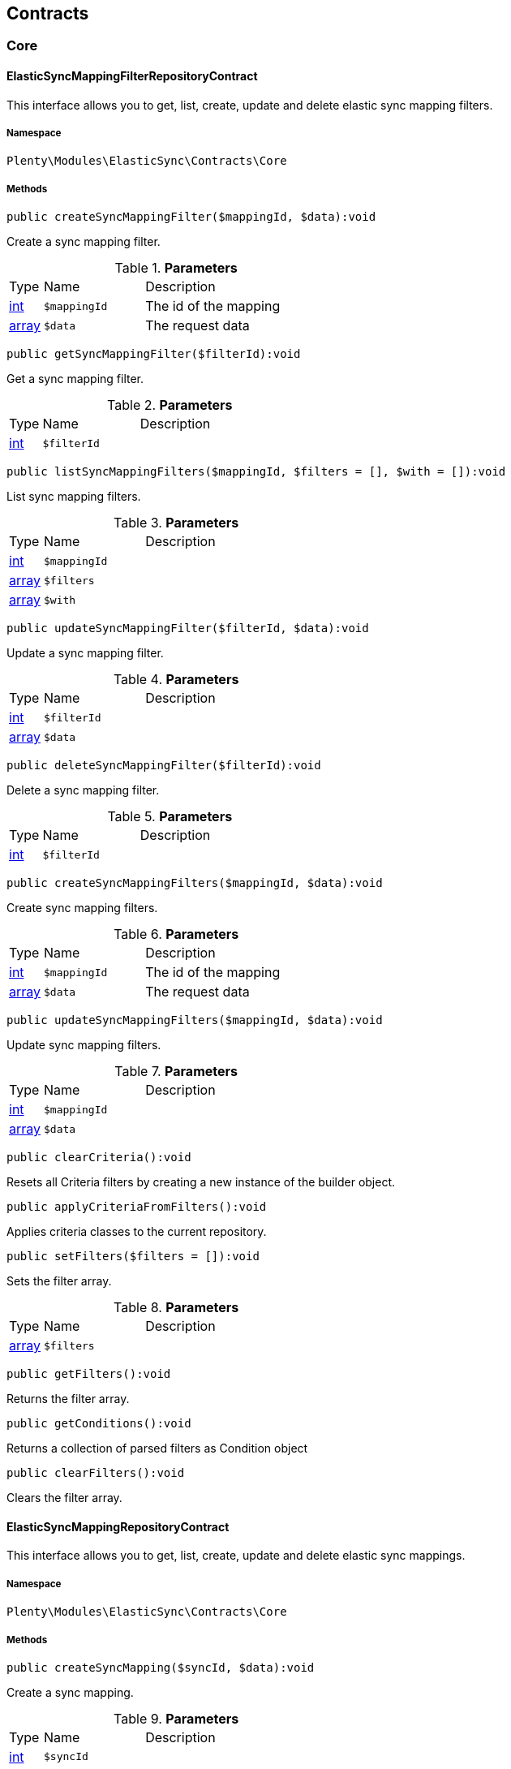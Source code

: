 

[[elasticsync_contracts]]
== Contracts

[[elasticsync_contracts_core]]
===  Core
[[elasticsync_core_elasticsyncmappingfilterrepositorycontract]]
==== ElasticSyncMappingFilterRepositoryContract

This interface allows you to get, list, create, update and delete elastic sync mapping filters.



===== Namespace

`Plenty\Modules\ElasticSync\Contracts\Core`






===== Methods

[source%nowrap, php]
----

public createSyncMappingFilter($mappingId, $data):void

----

    





Create a sync mapping filter.

.*Parameters*
[cols="10%,30%,60%"]
|===
|Type |Name |Description
|link:http://php.net/int[int^]
a|`$mappingId`
a|The id of the mapping

|link:http://php.net/array[array^]
a|`$data`
a|The request data
|===


[source%nowrap, php]
----

public getSyncMappingFilter($filterId):void

----

    





Get a sync mapping filter.

.*Parameters*
[cols="10%,30%,60%"]
|===
|Type |Name |Description
|link:http://php.net/int[int^]
a|`$filterId`
a|
|===


[source%nowrap, php]
----

public listSyncMappingFilters($mappingId, $filters = [], $with = []):void

----

    





List sync mapping filters.

.*Parameters*
[cols="10%,30%,60%"]
|===
|Type |Name |Description
|link:http://php.net/int[int^]
a|`$mappingId`
a|

|link:http://php.net/array[array^]
a|`$filters`
a|

|link:http://php.net/array[array^]
a|`$with`
a|
|===


[source%nowrap, php]
----

public updateSyncMappingFilter($filterId, $data):void

----

    





Update a sync mapping filter.

.*Parameters*
[cols="10%,30%,60%"]
|===
|Type |Name |Description
|link:http://php.net/int[int^]
a|`$filterId`
a|

|link:http://php.net/array[array^]
a|`$data`
a|
|===


[source%nowrap, php]
----

public deleteSyncMappingFilter($filterId):void

----

    





Delete a sync mapping filter.

.*Parameters*
[cols="10%,30%,60%"]
|===
|Type |Name |Description
|link:http://php.net/int[int^]
a|`$filterId`
a|
|===


[source%nowrap, php]
----

public createSyncMappingFilters($mappingId, $data):void

----

    





Create sync mapping filters.

.*Parameters*
[cols="10%,30%,60%"]
|===
|Type |Name |Description
|link:http://php.net/int[int^]
a|`$mappingId`
a|The id of the mapping

|link:http://php.net/array[array^]
a|`$data`
a|The request data
|===


[source%nowrap, php]
----

public updateSyncMappingFilters($mappingId, $data):void

----

    





Update sync mapping filters.

.*Parameters*
[cols="10%,30%,60%"]
|===
|Type |Name |Description
|link:http://php.net/int[int^]
a|`$mappingId`
a|

|link:http://php.net/array[array^]
a|`$data`
a|
|===


[source%nowrap, php]
----

public clearCriteria():void

----

    





Resets all Criteria filters by creating a new instance of the builder object.

[source%nowrap, php]
----

public applyCriteriaFromFilters():void

----

    





Applies criteria classes to the current repository.

[source%nowrap, php]
----

public setFilters($filters = []):void

----

    





Sets the filter array.

.*Parameters*
[cols="10%,30%,60%"]
|===
|Type |Name |Description
|link:http://php.net/array[array^]
a|`$filters`
a|
|===


[source%nowrap, php]
----

public getFilters():void

----

    





Returns the filter array.

[source%nowrap, php]
----

public getConditions():void

----

    





Returns a collection of parsed filters as Condition object

[source%nowrap, php]
----

public clearFilters():void

----

    





Clears the filter array.


[[elasticsync_core_elasticsyncmappingrepositorycontract]]
==== ElasticSyncMappingRepositoryContract

This interface allows you to get, list, create, update and delete elastic sync mappings.



===== Namespace

`Plenty\Modules\ElasticSync\Contracts\Core`






===== Methods

[source%nowrap, php]
----

public createSyncMapping($syncId, $data):void

----

    





Create a sync mapping.

.*Parameters*
[cols="10%,30%,60%"]
|===
|Type |Name |Description
|link:http://php.net/int[int^]
a|`$syncId`
a|

|link:http://php.net/array[array^]
a|`$data`
a|The request data
|===


[source%nowrap, php]
----

public getSyncMapping($mappingId, $with = []):void

----

    





Get a sync mapping.

.*Parameters*
[cols="10%,30%,60%"]
|===
|Type |Name |Description
|link:http://php.net/int[int^]
a|`$mappingId`
a|

|link:http://php.net/array[array^]
a|`$with`
a|
|===


[source%nowrap, php]
----

public listSyncMappings($syncId, $page = 1, $itemsPerPage = 50, $paginate = 1, $filters = [], $with = []):Plenty\Repositories\Models\PaginatedResult

----

    


====== *Return type:*        xref:Miscellaneous.adoc#miscellaneous_models_paginatedresult[`PaginatedResult`]


List sync mappings.

.*Parameters*
[cols="10%,30%,60%"]
|===
|Type |Name |Description
|link:http://php.net/int[int^]
a|`$syncId`
a|

|link:http://php.net/int[int^]
a|`$page`
a|

|link:http://php.net/int[int^]
a|`$itemsPerPage`
a|

|link:http://php.net/int[int^]
a|`$paginate`
a|

|link:http://php.net/array[array^]
a|`$filters`
a|

|link:http://php.net/array[array^]
a|`$with`
a|
|===


[source%nowrap, php]
----

public updateSyncMapping($mappingId, $data):void

----

    





Update a sync mapping.

.*Parameters*
[cols="10%,30%,60%"]
|===
|Type |Name |Description
|link:http://php.net/int[int^]
a|`$mappingId`
a|

|link:http://php.net/array[array^]
a|`$data`
a|
|===


[source%nowrap, php]
----

public deleteSyncMapping($mappingId):void

----

    





Delete a sync mapping.

.*Parameters*
[cols="10%,30%,60%"]
|===
|Type |Name |Description
|link:http://php.net/int[int^]
a|`$mappingId`
a|
|===


[source%nowrap, php]
----

public deleteSyncMappings($mappingIds):void

----

    





Delete one or more mappings.

.*Parameters*
[cols="10%,30%,60%"]
|===
|Type |Name |Description
|link:http://php.net/array[array^]
a|`$mappingIds`
a|
|===


[source%nowrap, php]
----

public copySyncMapping($mappingIds):array

----

    





Copy sync mapping.

.*Parameters*
[cols="10%,30%,60%"]
|===
|Type |Name |Description
|link:http://php.net/array[array^]
a|`$mappingIds`
a|
|===


[source%nowrap, php]
----

public mappingValues($sync_type):array

----

    





Get the mapping values.

.*Parameters*
[cols="10%,30%,60%"]
|===
|Type |Name |Description
|link:http://php.net/string[string^]
a|`$sync_type`
a|
|===


[source%nowrap, php]
----

public fieldValuesMap():array

----

[WARNING]
.Deprecated! 
====

This method will not be supported in the future. Please refrain from using it as soon as possible.

====
    





Get the field value map for all sync types.

[source%nowrap, php]
----

public listVariationMatched():array

----

    





Get a list with variation matches.

[source%nowrap, php]
----

public modelKeyToFieldValueKey($syncType):array

----

    





Get the model key to field value key.

.*Parameters*
[cols="10%,30%,60%"]
|===
|Type |Name |Description
|link:http://php.net/string[string^]
a|`$syncType`
a|
|===


[source%nowrap, php]
----

public filterLabelList():array

----

    





Get the label list for mapping filtration.

[source%nowrap, php]
----

public mappingValuesTree($data):array

----

    





Get the mapping values tree.

.*Parameters*
[cols="10%,30%,60%"]
|===
|Type |Name |Description
|link:http://php.net/array[array^]
a|`$data`
a|
|===


[source%nowrap, php]
----

public csvColumns($syncId):array

----

    





Get the csv columns of a sync.

.*Parameters*
[cols="10%,30%,60%"]
|===
|Type |Name |Description
|link:http://php.net/int[int^]
a|`$syncId`
a|
|===


[source%nowrap, php]
----

public rowCsv($syncId):array

----

    





Get the csv rows.

.*Parameters*
[cols="10%,30%,60%"]
|===
|Type |Name |Description
|link:http://php.net/int[int^]
a|`$syncId`
a|
|===


[source%nowrap, php]
----

public getPlentyFieldsValueMap($syncDataType):array

----

    





Get the plenty fields value map for a particular sync type.

.*Parameters*
[cols="10%,30%,60%"]
|===
|Type |Name |Description
|link:http://php.net/string[string^]
a|`$syncDataType`
a|
|===


[source%nowrap, php]
----

public clearCriteria():void

----

    





Resets all Criteria filters by creating a new instance of the builder object.

[source%nowrap, php]
----

public applyCriteriaFromFilters():void

----

    





Applies criteria classes to the current repository.

[source%nowrap, php]
----

public setFilters($filters = []):void

----

    





Sets the filter array.

.*Parameters*
[cols="10%,30%,60%"]
|===
|Type |Name |Description
|link:http://php.net/array[array^]
a|`$filters`
a|
|===


[source%nowrap, php]
----

public getFilters():void

----

    





Returns the filter array.

[source%nowrap, php]
----

public getConditions():void

----

    





Returns a collection of parsed filters as Condition object

[source%nowrap, php]
----

public clearFilters():void

----

    





Clears the filter array.


[[elasticsync_core_elasticsyncmappingrowrepositorycontract]]
==== ElasticSyncMappingRowRepositoryContract

This interface allows you to get, list, create, update and delete elastic sync mapping rows.



===== Namespace

`Plenty\Modules\ElasticSync\Contracts\Core`






===== Methods

[source%nowrap, php]
----

public createSyncMappingRow($mappingId, $data):void

----

    





Create a sync mapping row.

.*Parameters*
[cols="10%,30%,60%"]
|===
|Type |Name |Description
|link:http://php.net/int[int^]
a|`$mappingId`
a|The id of the mapping

|link:http://php.net/array[array^]
a|`$data`
a|The request data
|===


[source%nowrap, php]
----

public getSyncMappingRow($rowId):void

----

    





Get a sync mapping row.

.*Parameters*
[cols="10%,30%,60%"]
|===
|Type |Name |Description
|link:http://php.net/int[int^]
a|`$rowId`
a|
|===


[source%nowrap, php]
----

public listSyncMappingRows($mappingId, $filters = [], $with = [], $page = 1, $itemsPerPage = 25):void

----

    





List sync mapping rows.

.*Parameters*
[cols="10%,30%,60%"]
|===
|Type |Name |Description
|link:http://php.net/int[int^]
a|`$mappingId`
a|

|link:http://php.net/array[array^]
a|`$filters`
a|

|link:http://php.net/array[array^]
a|`$with`
a|

|link:http://php.net/int[int^]
a|`$page`
a|

|link:http://php.net/int[int^]
a|`$itemsPerPage`
a|
|===


[source%nowrap, php]
----

public updateSyncMappingRow($rowId, $data):void

----

    





Update a sync mapping row.

.*Parameters*
[cols="10%,30%,60%"]
|===
|Type |Name |Description
|link:http://php.net/int[int^]
a|`$rowId`
a|

|link:http://php.net/array[array^]
a|`$data`
a|
|===


[source%nowrap, php]
----

public deleteSyncMappingRow($rowId):void

----

    





Delete a sync mapping row.

.*Parameters*
[cols="10%,30%,60%"]
|===
|Type |Name |Description
|link:http://php.net/int[int^]
a|`$rowId`
a|
|===


[source%nowrap, php]
----

public updateSyncMappingRows($mappingId, $data):void

----

    





Update sync mapping rows.

.*Parameters*
[cols="10%,30%,60%"]
|===
|Type |Name |Description
|link:http://php.net/int[int^]
a|`$mappingId`
a|

|link:http://php.net/array[array^]
a|`$data`
a|
|===


[source%nowrap, php]
----

public createSyncMappingRows($mappingId, $data):void

----

    





Create sync mapping rows.

.*Parameters*
[cols="10%,30%,60%"]
|===
|Type |Name |Description
|link:http://php.net/int[int^]
a|`$mappingId`
a|The id of the mapping

|link:http://php.net/array[array^]
a|`$data`
a|The request data
|===


[source%nowrap, php]
----

public clearCriteria():void

----

    





Resets all Criteria filters by creating a new instance of the builder object.

[source%nowrap, php]
----

public applyCriteriaFromFilters():void

----

    





Applies criteria classes to the current repository.

[source%nowrap, php]
----

public setFilters($filters = []):void

----

    





Sets the filter array.

.*Parameters*
[cols="10%,30%,60%"]
|===
|Type |Name |Description
|link:http://php.net/array[array^]
a|`$filters`
a|
|===


[source%nowrap, php]
----

public getFilters():void

----

    





Returns the filter array.

[source%nowrap, php]
----

public getConditions():void

----

    





Returns a collection of parsed filters as Condition object

[source%nowrap, php]
----

public clearFilters():void

----

    





Clears the filter array.


[[elasticsync_core_elasticsyncmatchingrepositorycontract]]
==== ElasticSyncMatchingRepositoryContract

This interface allows you to get, list, create, update and delete elastic sync matches.



===== Namespace

`Plenty\Modules\ElasticSync\Contracts\Core`






===== Methods

[source%nowrap, php]
----

public createSyncMatching($syncId, $data):void

----

    





Create a sync matching.

.*Parameters*
[cols="10%,30%,60%"]
|===
|Type |Name |Description
|link:http://php.net/int[int^]
a|`$syncId`
a|The id of the sync

|link:http://php.net/array[array^]
a|`$data`
a|The request data
|===


[source%nowrap, php]
----

public getSyncMatching($matchingId):void

----

    





Get a sync matching.

.*Parameters*
[cols="10%,30%,60%"]
|===
|Type |Name |Description
|link:http://php.net/int[int^]
a|`$matchingId`
a|
|===


[source%nowrap, php]
----

public listSyncMatches($syncId, $filters = [], $with = []):void

----

    





List sync matches.

.*Parameters*
[cols="10%,30%,60%"]
|===
|Type |Name |Description
|link:http://php.net/int[int^]
a|`$syncId`
a|

|link:http://php.net/array[array^]
a|`$filters`
a|

|link:http://php.net/array[array^]
a|`$with`
a|
|===


[source%nowrap, php]
----

public updateSyncMatching($matchingId, $data):void

----

    





Update a sync matching.

.*Parameters*
[cols="10%,30%,60%"]
|===
|Type |Name |Description
|link:http://php.net/int[int^]
a|`$matchingId`
a|

|link:http://php.net/array[array^]
a|`$data`
a|
|===


[source%nowrap, php]
----

public deleteSyncMatching($matchingId):void

----

    





Delete a sync matching.

.*Parameters*
[cols="10%,30%,60%"]
|===
|Type |Name |Description
|link:http://php.net/int[int^]
a|`$matchingId`
a|
|===


[source%nowrap, php]
----

public getEntity($syncId):array

----

    





Get an entity.

.*Parameters*
[cols="10%,30%,60%"]
|===
|Type |Name |Description
|link:http://php.net/int[int^]
a|`$syncId`
a|
|===


[source%nowrap, php]
----

public matchingFields($syncType):array

----

    





Get a list of all mappings for a particular sync type.

.*Parameters*
[cols="10%,30%,60%"]
|===
|Type |Name |Description
|link:http://php.net/string[string^]
a|`$syncType`
a|
|===


[source%nowrap, php]
----

public createSyncMatches($syncId, $data):void

----

    





Create sync matches.

.*Parameters*
[cols="10%,30%,60%"]
|===
|Type |Name |Description
|link:http://php.net/int[int^]
a|`$syncId`
a|The id of the sync

|link:http://php.net/array[array^]
a|`$data`
a|The request data
|===


[source%nowrap, php]
----

public updateSyncMatches($syncId, $data):void

----

    





Update sync matches.

.*Parameters*
[cols="10%,30%,60%"]
|===
|Type |Name |Description
|link:http://php.net/int[int^]
a|`$syncId`
a|

|link:http://php.net/array[array^]
a|`$data`
a|
|===


[source%nowrap, php]
----

public listDecimals():array

----

    





Get list of decimals.

[source%nowrap, php]
----

public clearCriteria():void

----

    





Resets all Criteria filters by creating a new instance of the builder object.

[source%nowrap, php]
----

public applyCriteriaFromFilters():void

----

    





Applies criteria classes to the current repository.

[source%nowrap, php]
----

public setFilters($filters = []):void

----

    





Sets the filter array.

.*Parameters*
[cols="10%,30%,60%"]
|===
|Type |Name |Description
|link:http://php.net/array[array^]
a|`$filters`
a|
|===


[source%nowrap, php]
----

public getFilters():void

----

    





Returns the filter array.

[source%nowrap, php]
----

public getConditions():void

----

    





Returns a collection of parsed filters as Condition object

[source%nowrap, php]
----

public clearFilters():void

----

    





Clears the filter array.


[[elasticsync_core_elasticsyncoptionrepositorycontract]]
==== ElasticSyncOptionRepositoryContract

This interface allows you to get, list, create, update and delete elastic sync options.



===== Namespace

`Plenty\Modules\ElasticSync\Contracts\Core`






===== Methods

[source%nowrap, php]
----

public createSyncOption($syncId, $data):void

----

    





Create a sync option.

.*Parameters*
[cols="10%,30%,60%"]
|===
|Type |Name |Description
|link:http://php.net/int[int^]
a|`$syncId`
a|The sync id

|link:http://php.net/array[array^]
a|`$data`
a|The request data
|===


[source%nowrap, php]
----

public getSyncOption($optionId):void

----

    





Get a sync option.

.*Parameters*
[cols="10%,30%,60%"]
|===
|Type |Name |Description
|link:http://php.net/int[int^]
a|`$optionId`
a|
|===


[source%nowrap, php]
----

public listSyncOptions($syncId, $filters = [], $with = []):void

----

    





List sync options.

.*Parameters*
[cols="10%,30%,60%"]
|===
|Type |Name |Description
|link:http://php.net/int[int^]
a|`$syncId`
a|The sync id

|link:http://php.net/array[array^]
a|`$filters`
a|

|link:http://php.net/array[array^]
a|`$with`
a|
|===


[source%nowrap, php]
----

public updateSyncOption($optionId, $data):void

----

    





Update a sync option.

.*Parameters*
[cols="10%,30%,60%"]
|===
|Type |Name |Description
|link:http://php.net/int[int^]
a|`$optionId`
a|

|link:http://php.net/array[array^]
a|`$data`
a|
|===


[source%nowrap, php]
----

public deleteSyncOption($optionId):void

----

    





Delete a sync option.

.*Parameters*
[cols="10%,30%,60%"]
|===
|Type |Name |Description
|link:http://php.net/int[int^]
a|`$optionId`
a|
|===


[source%nowrap, php]
----

public createSyncOptions($syncId, $data):void

----

    





Create sync options.

.*Parameters*
[cols="10%,30%,60%"]
|===
|Type |Name |Description
|link:http://php.net/int[int^]
a|`$syncId`
a|The sync id

|link:http://php.net/array[array^]
a|`$data`
a|The request data
|===


[source%nowrap, php]
----

public updateSyncOptions($syncId, $data):void

----

    





Update sync options.

.*Parameters*
[cols="10%,30%,60%"]
|===
|Type |Name |Description
|link:http://php.net/int[int^]
a|`$syncId`
a|

|link:http://php.net/array[array^]
a|`$data`
a|
|===


[source%nowrap, php]
----

public clearCriteria():void

----

    





Resets all Criteria filters by creating a new instance of the builder object.

[source%nowrap, php]
----

public applyCriteriaFromFilters():void

----

    





Applies criteria classes to the current repository.

[source%nowrap, php]
----

public setFilters($filters = []):void

----

    





Sets the filter array.

.*Parameters*
[cols="10%,30%,60%"]
|===
|Type |Name |Description
|link:http://php.net/array[array^]
a|`$filters`
a|
|===


[source%nowrap, php]
----

public getFilters():void

----

    





Returns the filter array.

[source%nowrap, php]
----

public getConditions():void

----

    





Returns a collection of parsed filters as Condition object

[source%nowrap, php]
----

public clearFilters():void

----

    





Clears the filter array.


[[elasticsync_core_elasticsyncsyncrepositorycontract]]
==== ElasticSyncSyncRepositoryContract

This interface allows you to get, list, create, update and delete elastic sync syncs.



===== Namespace

`Plenty\Modules\ElasticSync\Contracts\Core`






===== Methods

[source%nowrap, php]
----

public createSync($data):void

----

    





Create a sync.

.*Parameters*
[cols="10%,30%,60%"]
|===
|Type |Name |Description
|link:http://php.net/array[array^]
a|`$data`
a|The request data
|===


[source%nowrap, php]
----

public getSync($syncId, $with = []):array

----

    





Get a sync.

.*Parameters*
[cols="10%,30%,60%"]
|===
|Type |Name |Description
|link:http://php.net/int[int^]
a|`$syncId`
a|

|link:http://php.net/array[array^]
a|`$with`
a|
|===


[source%nowrap, php]
----

public listSyncs($page = 1, $itemsPerPage = 50, $paginate = 1, $filters = [], $with = []):Plenty\Repositories\Models\PaginatedResult

----

    


====== *Return type:*        xref:Miscellaneous.adoc#miscellaneous_models_paginatedresult[`PaginatedResult`]


Get all syncs

.*Parameters*
[cols="10%,30%,60%"]
|===
|Type |Name |Description
|link:http://php.net/int[int^]
a|`$page`
a|

|link:http://php.net/int[int^]
a|`$itemsPerPage`
a|

|link:http://php.net/int[int^]
a|`$paginate`
a|

|link:http://php.net/array[array^]
a|`$filters`
a|

|link:http://php.net/array[array^]
a|`$with`
a|
|===


[source%nowrap, php]
----

public updateSync($syncId, $data):void

----

    





Update a sync.

.*Parameters*
[cols="10%,30%,60%"]
|===
|Type |Name |Description
|link:http://php.net/int[int^]
a|`$syncId`
a|

|link:http://php.net/array[array^]
a|`$data`
a|
|===


[source%nowrap, php]
----

public deleteSync($syncId):void

----

    





Delete a sync.

.*Parameters*
[cols="10%,30%,60%"]
|===
|Type |Name |Description
|link:http://php.net/int[int^]
a|`$syncId`
a|
|===


[source%nowrap, php]
----

public deleteSyncs($syncIds):void

----

    





Delete syncs.

.*Parameters*
[cols="10%,30%,60%"]
|===
|Type |Name |Description
|link:http://php.net/array[array^]
a|`$syncIds`
a|
|===


[source%nowrap, php]
----

public getListTypes():array

----

    





Get list of sync types.

[source%nowrap, php]
----

public getListIntervals():array

----

    





Get list of sync intervals.

[source%nowrap, php]
----

public getListDecimals():array

----

    





Get list of sync decimals.

[source%nowrap, php]
----

public export($syncIds):array

----

    





Export the syncs.

.*Parameters*
[cols="10%,30%,60%"]
|===
|Type |Name |Description
|link:http://php.net/array[array^]
a|`$syncIds`
a|
|===


[source%nowrap, php]
----

public copy($syncIds):array

----

    





Copy the syncs.

.*Parameters*
[cols="10%,30%,60%"]
|===
|Type |Name |Description
|link:http://php.net/array[array^]
a|`$syncIds`
a|
|===


[source%nowrap, php]
----

public resetCache():array

----

    





Reset the cache.

[source%nowrap, php]
----

public sourcePreview($syncId):array

----

    





Preview the syncs.

.*Parameters*
[cols="10%,30%,60%"]
|===
|Type |Name |Description
|link:http://php.net/int[int^]
a|`$syncId`
a|
|===


[source%nowrap, php]
----

public scheduleTimes():string

----

    





Get schedule times.

[source%nowrap, php]
----

public getReportLogs($page = 1, $itemsPerPage = 50, $paginate = 1, $filters = [], $with = []):Plenty\Repositories\Models\PaginatedResult

----

    


====== *Return type:*        xref:Miscellaneous.adoc#miscellaneous_models_paginatedresult[`PaginatedResult`]


Check Report Log.

.*Parameters*
[cols="10%,30%,60%"]
|===
|Type |Name |Description
|link:http://php.net/int[int^]
a|`$page`
a|

|link:http://php.net/int[int^]
a|`$itemsPerPage`
a|

|link:http://php.net/int[int^]
a|`$paginate`
a|

|link:http://php.net/array[array^]
a|`$filters`
a|

|link:http://php.net/array[array^]
a|`$with`
a|
|===


[source%nowrap, php]
----

public saveCsvToS3($data):void

----

    





Save the CSV on S3.

.*Parameters*
[cols="10%,30%,60%"]
|===
|Type |Name |Description
|link:http://php.net/array[array^]
a|`$data`
a|
|===


[source%nowrap, php]
----

public importSyncDifferent($data):void

----

    





Import the sync with different plentyId.

.*Parameters*
[cols="10%,30%,60%"]
|===
|Type |Name |Description
|link:http://php.net/array[array^]
a|`$data`
a|
|===


[source%nowrap, php]
----

public getPreviewValues($syncId):array

----

    





Get preview of csv values.

.*Parameters*
[cols="10%,30%,60%"]
|===
|Type |Name |Description
|link:http://php.net/int[int^]
a|`$syncId`
a|
|===


[source%nowrap, php]
----

public run($syncId, $data):void

----

    





Execute the run procedure.

.*Parameters*
[cols="10%,30%,60%"]
|===
|Type |Name |Description
|link:http://php.net/int[int^]
a|`$syncId`
a|

|link:http://php.net/array[array^]
a|`$data`
a|
|===


[source%nowrap, php]
----

public newRun($syncId, $data):array

----

    





Execute the new run procedure.

.*Parameters*
[cols="10%,30%,60%"]
|===
|Type |Name |Description
|link:http://php.net/int[int^]
a|`$syncId`
a|

|link:http://php.net/array[array^]
a|`$data`
a|
|===


[source%nowrap, php]
----

public report($id):array

----

    





Get Log by ID

.*Parameters*
[cols="10%,30%,60%"]
|===
|Type |Name |Description
|
a|`$id`
a|
|===


[source%nowrap, php]
----

public reportAvailable($page = 1, $itemsPerPage = 50, $paginate = 1, $filters = [], $with = []):array

----

    





Check Report Log.

.*Parameters*
[cols="10%,30%,60%"]
|===
|Type |Name |Description
|link:http://php.net/int[int^]
a|`$page`
a|

|link:http://php.net/int[int^]
a|`$itemsPerPage`
a|

|link:http://php.net/int[int^]
a|`$paginate`
a|

|link:http://php.net/array[array^]
a|`$filters`
a|

|link:http://php.net/array[array^]
a|`$with`
a|
|===


[source%nowrap, php]
----

public exportSync($syncId):array

----

    





Export the sync.

.*Parameters*
[cols="10%,30%,60%"]
|===
|Type |Name |Description
|link:http://php.net/int[int^]
a|`$syncId`
a|
|===


[source%nowrap, php]
----

public syncStatus():array

----

    





Get syncs status.

[source%nowrap, php]
----

public updateCsvSync($data):void

----

    





Update the Csv of a Sync.

.*Parameters*
[cols="10%,30%,60%"]
|===
|Type |Name |Description
|link:http://php.net/array[array^]
a|`$data`
a|
|===


[source%nowrap, php]
----

public importSyncJson($data):void

----

    





Save the CSV on S3.

.*Parameters*
[cols="10%,30%,60%"]
|===
|Type |Name |Description
|link:http://php.net/array[array^]
a|`$data`
a|
|===


[source%nowrap, php]
----

public importSyncJsonDifferent($data):void

----

    





Import the sync with different plentyId.

.*Parameters*
[cols="10%,30%,60%"]
|===
|Type |Name |Description
|link:http://php.net/array[array^]
a|`$data`
a|
|===


[source%nowrap, php]
----

public clearCriteria():void

----

    





Resets all Criteria filters by creating a new instance of the builder object.

[source%nowrap, php]
----

public applyCriteriaFromFilters():void

----

    





Applies criteria classes to the current repository.

[source%nowrap, php]
----

public setFilters($filters = []):void

----

    





Sets the filter array.

.*Parameters*
[cols="10%,30%,60%"]
|===
|Type |Name |Description
|link:http://php.net/array[array^]
a|`$filters`
a|
|===


[source%nowrap, php]
----

public getFilters():void

----

    





Returns the filter array.

[source%nowrap, php]
----

public getConditions():void

----

    





Returns a collection of parsed filters as Condition object

[source%nowrap, php]
----

public clearFilters():void

----

    





Clears the filter array.

[[elasticsync_contracts_mapper]]
===  Mapper
[[elasticsync_mapper_propertydescriptor]]
==== PropertyDescriptor

describes properties of a Model



===== Namespace

`Plenty\Modules\ElasticSync\Contracts\Mapper`






===== Methods

[source%nowrap, php]
----

public getPropertyInformation($modelClassName):array

----

    







.*Parameters*
[cols="10%,30%,60%"]
|===
|Type |Name |Description
|link:http://php.net/string[string^]
a|`$modelClassName`
a|
|===


[[elasticsync_contracts_report]]
===  Report
[[elasticsync_report_elasticsyncreportoptionrepositorycontract]]
==== ElasticSyncReportOptionRepositoryContract

This interface provides methods to CRUD report options



===== Namespace

`Plenty\Modules\ElasticSync\Contracts\Report`






===== Methods

[source%nowrap, php]
----

public create($data):Plenty\Modules\ElasticSync\Models\Report\RunReportOption

----

    


====== *Return type:*        xref:Elasticsync.adoc#elasticsync_report_runreportoption[`RunReportOption`]


Creates a run report option

.*Parameters*
[cols="10%,30%,60%"]
|===
|Type |Name |Description
|link:http://php.net/array[array^]
a|`$data`
a|
|===


[source%nowrap, php]
----

public get($id):Plenty\Modules\ElasticSync\Models\Report\RunReportOption

----

    


====== *Return type:*        xref:Elasticsync.adoc#elasticsync_report_runreportoption[`RunReportOption`]


Gets a run report option

.*Parameters*
[cols="10%,30%,60%"]
|===
|Type |Name |Description
|link:http://php.net/int[int^]
a|`$id`
a|
|===


[source%nowrap, php]
----

public update($id, $data):Plenty\Modules\ElasticSync\Models\Report\RunReportOption

----

    


====== *Return type:*        xref:Elasticsync.adoc#elasticsync_report_runreportoption[`RunReportOption`]


Updates a run report option

.*Parameters*
[cols="10%,30%,60%"]
|===
|Type |Name |Description
|link:http://php.net/int[int^]
a|`$id`
a|

|link:http://php.net/array[array^]
a|`$data`
a|
|===


[source%nowrap, php]
----

public delete($id):void

----

    





Deletes a run report option

.*Parameters*
[cols="10%,30%,60%"]
|===
|Type |Name |Description
|link:http://php.net/int[int^]
a|`$id`
a|
|===


[source%nowrap, php]
----

public set($report, $name, $value = null, $type = &quot;string&quot;):void

----

    





Sets a run report option

.*Parameters*
[cols="10%,30%,60%"]
|===
|Type |Name |Description
|
a|`$report`
a|

|link:http://php.net/string[string^]
a|`$name`
a|

|link:http://php.net/string[string^]
a|`$value`
a|

|link:http://php.net/string[string^]
a|`$type`
a|
|===


[source%nowrap, php]
----

public getOptionByName($report, $name):void

----

    





Gets the option of a report by name

.*Parameters*
[cols="10%,30%,60%"]
|===
|Type |Name |Description
|
a|`$report`
a|

|link:http://php.net/string[string^]
a|`$name`
a|
|===


[source%nowrap, php]
----

public getValueByName($report, $name):void

----

    





Gets the value of a report option

.*Parameters*
[cols="10%,30%,60%"]
|===
|Type |Name |Description
|
a|`$report`
a|

|link:http://php.net/string[string^]
a|`$name`
a|
|===


[source%nowrap, php]
----

public clearCriteria():void

----

    





Resets all Criteria filters by creating a new instance of the builder object.

[source%nowrap, php]
----

public applyCriteriaFromFilters():void

----

    





Applies criteria classes to the current repository.

[source%nowrap, php]
----

public setFilters($filters = []):void

----

    





Sets the filter array.

.*Parameters*
[cols="10%,30%,60%"]
|===
|Type |Name |Description
|link:http://php.net/array[array^]
a|`$filters`
a|
|===


[source%nowrap, php]
----

public getFilters():void

----

    





Returns the filter array.

[source%nowrap, php]
----

public getConditions():void

----

    





Returns a collection of parsed filters as Condition object

[source%nowrap, php]
----

public clearFilters():void

----

    





Clears the filter array.


[[elasticsync_report_elasticsyncreportrepositorycontract]]
==== ElasticSyncReportRepositoryContract

This interface provides methods to list reports



===== Namespace

`Plenty\Modules\ElasticSync\Contracts\Report`






===== Methods

[source%nowrap, php]
----

public getRunReport($id):Plenty\Modules\ElasticSync\Models\Report\RunReport

----

    


====== *Return type:*        xref:Elasticsync.adoc#elasticsync_report_runreport[`RunReport`]


Gets a run report

.*Parameters*
[cols="10%,30%,60%"]
|===
|Type |Name |Description
|link:http://php.net/int[int^]
a|`$id`
a|
|===


[source%nowrap, php]
----

public getRunReportLog($id):void

----

    





Gets a run report log

.*Parameters*
[cols="10%,30%,60%"]
|===
|Type |Name |Description
|link:http://php.net/int[int^]
a|`$id`
a|
|===


[source%nowrap, php]
----

public cancelRun($id):void

----

    





Cancels a run

.*Parameters*
[cols="10%,30%,60%"]
|===
|Type |Name |Description
|link:http://php.net/int[int^]
a|`$id`
a|
|===


[source%nowrap, php]
----

public listRunReports($page = 1, $itemsPerPage = 50, $filters = []):Plenty\Repositories\Models\PaginatedResult

----

    


====== *Return type:*        xref:Miscellaneous.adoc#miscellaneous_models_paginatedresult[`PaginatedResult`]


Lists run reports

.*Parameters*
[cols="10%,30%,60%"]
|===
|Type |Name |Description
|link:http://php.net/int[int^]
a|`$page`
a|

|link:http://php.net/int[int^]
a|`$itemsPerPage`
a|

|link:http://php.net/array[array^]
a|`$filters`
a|
|===


[source%nowrap, php]
----

public listJobReports($reportId, $page = 1, $itemsPerPage = 50, $filters = []):array

----

    





Lists job reports for a specific run

.*Parameters*
[cols="10%,30%,60%"]
|===
|Type |Name |Description
|link:http://php.net/int[int^]
a|`$reportId`
a|

|link:http://php.net/int[int^]
a|`$page`
a|

|link:http://php.net/int[int^]
a|`$itemsPerPage`
a|

|link:http://php.net/array[array^]
a|`$filters`
a|
|===


[source%nowrap, php]
----

public listJobs($reportId):array

----

    







.*Parameters*
[cols="10%,30%,60%"]
|===
|Type |Name |Description
|link:http://php.net/int[int^]
a|`$reportId`
a|
|===


[source%nowrap, php]
----

public listOutcomes($reportId, $job):array

----

    







.*Parameters*
[cols="10%,30%,60%"]
|===
|Type |Name |Description
|link:http://php.net/int[int^]
a|`$reportId`
a|

|link:http://php.net/string[string^]
a|`$job`
a|
|===


[source%nowrap, php]
----

public clearCriteria():void

----

    





Resets all Criteria filters by creating a new instance of the builder object.

[source%nowrap, php]
----

public applyCriteriaFromFilters():void

----

    





Applies criteria classes to the current repository.

[source%nowrap, php]
----

public setFilters($filters = []):void

----

    





Sets the filter array.

.*Parameters*
[cols="10%,30%,60%"]
|===
|Type |Name |Description
|link:http://php.net/array[array^]
a|`$filters`
a|
|===


[source%nowrap, php]
----

public getFilters():void

----

    





Returns the filter array.

[source%nowrap, php]
----

public getConditions():void

----

    





Returns a collection of parsed filters as Condition object

[source%nowrap, php]
----

public clearFilters():void

----

    





Clears the filter array.

[[elasticsync_models]]
== Models

[[elasticsync_models_core]]
===  Core
[[elasticsync_core_elasticsyncmapping]]
==== ElasticSyncMapping

The elastic sync mapping model.



===== Namespace

`Plenty\Modules\ElasticSync\Models\Core`





.Properties
[cols="10%,30%,60%"]
|===
|Type |Name |Description

|link:http://php.net/int[int^]
    a|id
    a|The ID of the elastic sync mapping
|link:http://php.net/int[int^]
    a|syncId
    a|The ID of the elastic sync sync
|link:http://php.net/string[string^]
    a|name
    a|The name of the elastic sync mapping
|link:http://php.net/int[int^]
    a|position
    a|The position of the elastic sync mapping
|link:http://php.net/bool[bool^]
    a|active
    a|The state of the elastic sync mapping
|===


===== Methods

[source%nowrap, php]
----

public toArray()

----

    





Returns this model as an array.


[[elasticsync_core_elasticsyncmappingfilter]]
==== ElasticSyncMappingFilter

The elastic sync mapping filter model.



===== Namespace

`Plenty\Modules\ElasticSync\Models\Core`





.Properties
[cols="10%,30%,60%"]
|===
|Type |Name |Description

|link:http://php.net/int[int^]
    a|id
    a|The ID of the elastic sync mapping filter
|link:http://php.net/int[int^]
    a|mappingId
    a|The ID of the elastic sync mapping
|link:http://php.net/string[string^]
    a|type
    a|The type of the elastic sync mapping filter
|link:http://php.net/string[string^]
    a|operator
    a|The operator of the elastic sync mapping filter
|link:http://php.net/string[string^]
    a|source
    a|The source of the elastic sync mapping filter
|link:http://php.net/string[string^]
    a|value
    a|The value of the elastic sync mapping filter
|===


===== Methods

[source%nowrap, php]
----

public toArray()

----

    





Returns this model as an array.


[[elasticsync_core_elasticsyncmappingrow]]
==== ElasticSyncMappingRow

The elastic sync mapping row model.



===== Namespace

`Plenty\Modules\ElasticSync\Models\Core`





.Properties
[cols="10%,30%,60%"]
|===
|Type |Name |Description

|link:http://php.net/int[int^]
    a|id
    a|The ID of the elastic sync mapping row
|link:http://php.net/int[int^]
    a|mappingId
    a|The ID of the elastic sync mapping
|link:http://php.net/string[string^]
    a|targetModel
    a|The target model of the elastic sync mapping row
|link:http://php.net/string[string^]
    a|targetAttribute
    a|The target attribute of the elastic sync mapping row
|link:http://php.net/bool[bool^]
    a|active
    a|The state of the elastic sync mapping row
|link:http://php.net/string[string^]
    a|entityType
    a|The entity type of the elastic sync mapping row (array values: 'ownValue', 'ownAssignment', 'regularExpression', 'csvColumn')
|link:http://php.net/string[string^]
    a|value
    a|The value of the elastic sync mapping row
|link:http://php.net/string[string^]
    a|settings
    a|The settings of the elastic sync mapping row
|link:http://php.net/string[string^]
    a|identifiers
    a|The identifiers of the elastic sync mapping row
|===


===== Methods

[source%nowrap, php]
----

public toArray()

----

    





Returns this model as an array.


[[elasticsync_core_elasticsyncmatching]]
==== ElasticSyncMatching

The elastic sync matching model.



===== Namespace

`Plenty\Modules\ElasticSync\Models\Core`





.Properties
[cols="10%,30%,60%"]
|===
|Type |Name |Description

|link:http://php.net/int[int^]
    a|id
    a|The ID of the elastic sync matching
|link:http://php.net/int[int^]
    a|syncId
    a|The ID of the elastic sync sync
|link:http://php.net/string[string^]
    a|target
    a|The target of the elastic sync matching
|link:http://php.net/string[string^]
    a|source
    a|The source of the elastic sync matching
|link:http://php.net/string[string^]
    a|additionalValue
    a|The additional value of the elastic sync matching
|===


===== Methods

[source%nowrap, php]
----

public toArray()

----

    





Returns this model as an array.


[[elasticsync_core_elasticsyncoption]]
==== ElasticSyncOption

The elastic sync option model.



===== Namespace

`Plenty\Modules\ElasticSync\Models\Core`





.Properties
[cols="10%,30%,60%"]
|===
|Type |Name |Description

|link:http://php.net/int[int^]
    a|id
    a|The ID of the elastic sync option
|link:http://php.net/int[int^]
    a|syncId
    a|The ID of the elastic sync sync
|link:http://php.net/string[string^]
    a|optionIdentifier
    a|The option identifier of the elastic sync option
|link:http://php.net/string[string^]
    a|key
    a|The key of the elastic sync option
|link:http://php.net/string[string^]
    a|value
    a|The value of the elastic sync option
|
    a|createdAt
    a|The date when the elastic sync option was created
|
    a|updatedAt
    a|The date when the elastic sync option was last updated
|===


===== Methods

[source%nowrap, php]
----

public toArray()

----

    





Returns this model as an array.


[[elasticsync_core_elasticsyncsync]]
==== ElasticSyncSync

The elastic sync sync model.



===== Namespace

`Plenty\Modules\ElasticSync\Models\Core`





.Properties
[cols="10%,30%,60%"]
|===
|Type |Name |Description

|link:http://php.net/int[int^]
    a|id
    a|The ID of the elastic sync sync
|link:http://php.net/string[string^]
    a|name
    a|The name of the elastic sync sync
|link:http://php.net/string[string^]
    a|syncType
    a|The type of the elastic sync sync
|link:http://php.net/string[string^]
    a|sourceType
    a|The source type of the elastic sync sync
|link:http://php.net/string[string^]
    a|sourceDataType
    a|The source data type of the elastic sync sync
|
    a|lastRun
    a|The date when elastic sync sync was last run
|
    a|createdAt
    a|The date when the elastic sync sync was created
|
    a|updatedAt
    a|The date when the elastic sync sync was last updated
|        xref:Miscellaneous.adoc#miscellaneous_support_collection[`Collection`]
    a|matching
    a|The matching relation
|        xref:Miscellaneous.adoc#miscellaneous_support_collection[`Collection`]
    a|options
    a|The options relation
|        xref:Miscellaneous.adoc#miscellaneous_support_collection[`Collection`]
    a|mappings
    a|The mapping relation
|        xref:Miscellaneous.adoc#miscellaneous_support_collection[`Collection`]
    a|reports
    a|The reports relation
|===


===== Methods

[source%nowrap, php]
----

public toArray()

----

    





Returns this model as an array.

[[elasticsync_models_dataprovider]]
===  DataProvider
[[elasticsync_dataprovider_propertyinformation]]
==== PropertyInformation

property information



===== Namespace

`Plenty\Modules\ElasticSync\Models\DataProvider`






===== Methods

[source%nowrap, php]
----

public getType():string

----

    







[source%nowrap, php]
----

public getName():string

----

    







[source%nowrap, php]
----

public getDescription():string

----

    







[[elasticsync_models_report]]
===  Report
[[elasticsync_report_runreport]]
==== RunReport

The run report model.



===== Namespace

`Plenty\Modules\ElasticSync\Models\Report`





.Properties
[cols="10%,30%,60%"]
|===
|Type |Name |Description

|link:http://php.net/int[int^]
    a|id
    a|The ID of the run report
|link:http://php.net/int[int^]
    a|sync_id
    a|The ID of the sync
|link:http://php.net/int[int^]
    a|jobs_total
    a|The total number of jobs
|link:http://php.net/int[int^]
    a|jobs_completed
    a|The number of completed jobs
|link:http://php.net/int[int^]
    a|errors
    a|The number of errors
|link:http://php.net/string[string^]
    a|children_identifier
    a|The identifier used by children job reports
|link:http://php.net/string[string^]
    a|report_filename
    a|The name of the S3 report counterpart
|link:http://php.net/int[int^]
    a|rows
    a|The number of rows in the file
|link:http://php.net/int[int^]
    a|rows_successful
    a|The number of successful rows in the file
|link:http://php.net/string[string^]
    a|date
    a|The date when this report was created
|===


===== Methods

[source%nowrap, php]
----

public toArray()

----

    





Returns this model as an array.


[[elasticsync_report_runreportoption]]
==== RunReportOption

The run report option model.



===== Namespace

`Plenty\Modules\ElasticSync\Models\Report`





.Properties
[cols="10%,30%,60%"]
|===
|Type |Name |Description

|link:http://php.net/int[int^]
    a|id
    a|The ID of the run report option
|link:http://php.net/int[int^]
    a|run_report_id
    a|The ID of the run report
|link:http://php.net/string[string^]
    a|name
    a|The name
|link:http://php.net/string[string^]
    a|value
    a|The value
|link:http://php.net/string[string^]
    a|type
    a|The type
|===


===== Methods

[source%nowrap, php]
----

public toArray()

----

    





Returns this model as an array.

[[elasticsync_models_sync]]
===  Sync
[[elasticsync_sync_mapping]]
==== Mapping

The mapping model.



===== Namespace

`Plenty\Modules\ElasticSync\Models\Sync`





.Properties
[cols="10%,30%,60%"]
|===
|Type |Name |Description

|link:http://php.net/int[int^]
    a|id
    a|The ID of the mapping
|link:http://php.net/string[string^]
    a|data
    a|The data of the mapping
|
    a|createdAt
    a|The date when the mapping was created
|
    a|updatedAt
    a|The date when the mapping was last updated
|        xref:Elasticsync.adoc#elasticsync_sync_mapping[`Mapping`]
    a|mapping
    a|The mapping from ElasticSync.
|===


===== Methods

[source%nowrap, php]
----

public toArray()

----

    





Returns this model as an array.


[[elasticsync_sync_sync]]
==== Sync

The sync model.



===== Namespace

`Plenty\Modules\ElasticSync\Models\Sync`





.Properties
[cols="10%,30%,60%"]
|===
|Type |Name |Description

|link:http://php.net/int[int^]
    a|id
    a|The ID of the sync
|link:http://php.net/string[string^]
    a|data
    a|The data of the sync
|
    a|createdAt
    a|The date when the sync was created
|
    a|updatedAt
    a|The date when the sync was last updated
|        xref:Elasticsync.adoc#elasticsync_sync_sync[`Sync`]
    a|sync
    a|The sync from ElasticSync.
|===


===== Methods

[source%nowrap, php]
----

public toArray()

----

    





Returns this model as an array.


[[elasticsync_sync_synclog]]
==== SyncLog

The synclog model.



===== Namespace

`Plenty\Modules\ElasticSync\Models\Sync`





.Properties
[cols="10%,30%,60%"]
|===
|Type |Name |Description

|link:http://php.net/int[int^]
    a|id
    a|The ID of the synclog
|link:http://php.net/int[int^]
    a|syncId
    a|The syncId of the synclog
|link:http://php.net/string[string^]
    a|syncHash
    a|The syncHash of the synclog
|link:http://php.net/string[string^]
    a|jobHash
    a|The jobHash of the synclog
|link:http://php.net/string[string^]
    a|hashDate
    a|The hashDate of the synclog
|
    a|createdAt
    a|The date when the synclog was created
|
    a|updatedAt
    a|The date when the synclog was last updated
|        xref:Elasticsync.adoc#elasticsync_sync_synclog[`SyncLog`]
    a|syncLog
    a|The sync log from ElasticSync.
|===


===== Methods

[source%nowrap, php]
----

public toArray()

----

    





Returns this model as an array.

